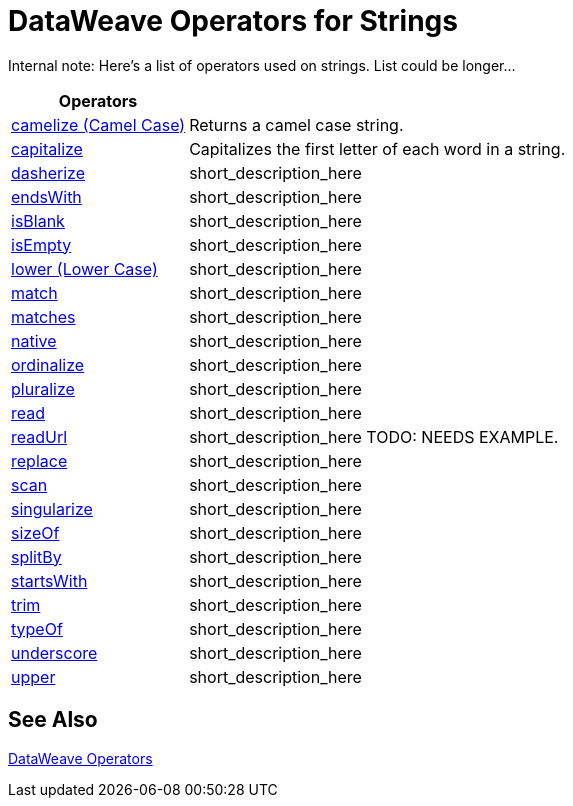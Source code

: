 = DataWeave Operators for Strings

Internal note: Here's a list of operators used on strings. List could be longer...

[cols="2,5",options="header"]
|===
|Operators |

|link:/mule-user-guide/v/4.0/dataweave-operators-camelize[camelize (Camel Case)]
|Returns a camel case string.

|link:/mule-user-guide/v/4.0/dataweave-operators-capitalize[capitalize]
|Capitalizes the first letter of each word in a string.

|link:/mule-user-guide/v/4.0/dataweave-operators-dasherize[dasherize]
|short_description_here

|link:/mule-user-guide/v/4.0/dataweave-operators-endsWith[endsWith]
|short_description_here

|link:/mule-user-guide/v/4.0/dataweave-operators-isBlank[isBlank]
|short_description_here

|link:/mule-user-guide/v/4.0/dataweave-operators-isEmpty[isEmpty]
|short_description_here

|link:/mule-user-guide/v/4.0/dataweave-operators-lower[lower (Lower Case)]
|short_description_here

|link:/mule-user-guide/v/4.0/dataweave-operators-match[match]
|short_description_here

|link:/mule-user-guide/v/4.0/dataweave-operators-matches[matches]
|short_description_here

|link:/mule-user-guide/v/4.0/dataweave-operators-native[native]
|short_description_here

|link:/mule-user-guide/v/4.0/dataweave-operators-ordinalize[ordinalize]
|short_description_here

|link:/mule-user-guide/v/4.0/dataweave-operators-pluralize[pluralize]
|short_description_here

|link:/mule-user-guide/v/4.0/dataweave-operators-read[read]
|short_description_here

|link:/mule-user-guide/v/4.0/dataweave-operators-readUrl[readUrl]
|short_description_here TODO: NEEDS EXAMPLE.

|link:/mule-user-guide/v/4.0/dataweave-operators-replace[replace]
|short_description_here

|link:/mule-user-guide/v/4.0/dataweave-operators-scan[scan]
|short_description_here

|link:/mule-user-guide/v/4.0/dataweave-operators-singularize[singularize]
|short_description_here

|link:/mule-user-guide/v/4.0/dataweave-operators-sizeOf[sizeOf]
|short_description_here

|link:/mule-user-guide/v/4.0/dataweave-operators-splitBy[splitBy]
|short_description_here

|link:/mule-user-guide/v/4.0/dataweave-operators-startsWith[startsWith]
|short_description_here

|link:/mule-user-guide/v/4.0/dataweave-operators-trim[trim]
|short_description_here

|link:/mule-user-guide/v/4.0/dataweave-operators-typeOf[typeOf]
|short_description_here

|link:/mule-user-guide/v/4.0/dataweave-operators-underscore[underscore]
|short_description_here

|link:/mule-user-guide/v/4.0/dataweave-operators-upper[upper]
|short_description_here
|===

== See Also

link:/mule-user-guide/v/4.0/dataweave-operators[DataWeave Operators]

////
|link:/mule-user-guide/v/4.0/dataweave-operators-concatenate[++ (Concatenated)]
| Concatenates arrays, strings, objects, and date-time data.

|link:/mule-user-guide/v/4.0/dataweave-operators-contains[contains]
|short_description_here

|link:/mule-user-guide/v/4.0/dataweave-operators-fail[fail]
|short_description_here: NEED EXAMPLE

|link:/mule-user-guide/v/4.0/dataweave-operators-find[find]
|Returns the array of index where the element to be found where present

|link:/mule-user-guide/v/4.0/dataweave-operators-joinBy[joinBy]
|Merge array into a string using a separator.

|link:/mule-user-guide/v/4.0/dataweave-operators-log[log]
|short_description_here

|link:/mule-user-guide/v/4.0/dataweave-operators-with[with]
|short_description_here

|link:/mule-user-guide/v/4.0/dataweave-operators-write[write]write
|short_description_here
////
